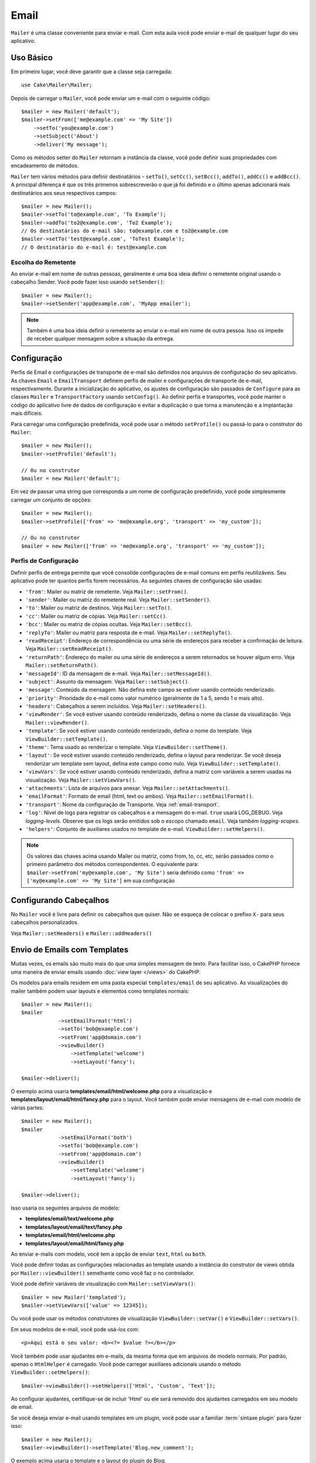 Email
#####

.. php:namespace:: Cake\Mailer

.. php:class:: Mailer(string|array|null $profile = null)

``Mailer`` é uma classe conveniente para enviar e-mail. Com esta aula você 
pode enviar e-mail de qualquer lugar do seu aplicativo.

Uso Básico
==========

Em primeiro lugar, você deve garantir que a classe seja carregada::

    use Cake\Mailer\Mailer;

Depois de carregar o ``Mailer``, você pode enviar um e-mail com o seguinte código::

    $mailer = new Mailer('default');
    $mailer->setFrom(['me@example.com' => 'My Site'])
        ->setTo('you@example.com')
        ->setSubject('About')
        ->deliver('My message');

Como os métodos setter do ``Mailer`` retornam a instância da classe, você pode 
definir suas propriedades com encadeamento de métodos.

``Mailer`` tem vários métodos para definir destinatários - ``setTo()``, 
``setCc()``, ``setBcc()``, ``addTo()``, ``addCc()`` e ``addBcc()``. A principal 
diferença é que os três primeiros sobrescreverão o que já foi definido e o último 
apenas adicionará mais destinatários aos seus respectivos campos::

    $mailer = new Mailer();
    $mailer->setTo('to@example.com', 'To Example');
    $mailer->addTo('to2@example.com', 'To2 Example');
    // Os destinatários do e-mail são: to@example.com e to2@example.com
    $mailer->setTo('test@example.com', 'ToTest Example');
    // O destinatário do e-mail é: test@example.com

Escolha do Remetente
--------------------

Ao enviar e-mail em nome de outras pessoas, geralmente é uma boa ideia definir o 
remetente original usando o cabeçalho Sender. Você pode fazer isso usando ``setSender()``::

    $mailer = new Mailer();
    $mailer->setSender('app@example.com', 'MyApp emailer');

.. note::

    Também é uma boa ideia definir o remetente ao enviar o e-mail em nome de outra pessoa. 
    Isso os impede de receber qualquer mensagem sobre a situação da entrega.

.. _email-configuration:

Configuração
============

Perfis de Email e configurações de transporte de e-mail são definidos nos arquivos 
de configuração do seu aplicativo. As chaves ``Email`` e ``EmailTransport`` definem 
perfis de mailer e configurações de transporte de e-mail, respectivamente. Durante a 
inicialização do aplicativo, os ajustes de configuração são passados de ``Configure`` 
para as classes ``Mailer`` e ``TransportFactory`` usando ``setConfig()``. Ao definir 
perfis e transportes, você pode manter o código do aplicativo livre de dados de configuração 
e evitar a duplicação o que torna a manutenção e a implantação mais difíceis.

Para carregar uma configuração predefinida, você pode usar o método ``setProfile()`` 
ou passá-lo para o construtor do ``Mailer``::

    $mailer = new Mailer();
    $mailer->setProfile('default');

    // Ou no construtor
    $mailer = new Mailer('default');

Em vez de passar uma string que corresponda a um nome de configuração predefinido, 
você pode simplesmente carregar um conjunto de opções::

    $mailer = new Mailer();
    $mailer->setProfile(['from' => 'me@example.org', 'transport' => 'my_custom']);

    // Ou no construtor
    $mailer = new Mailer(['from' => 'me@example.org', 'transport' => 'my_custom']);

.. _email-configurations:

Perfis de Configuração
----------------------

Definir perfis de entrega permite que você consolide configurações de e-mail 
comuns em perfis reutilizáveis. Seu aplicativo pode ter quantos perfis forem 
necessários. As seguintes chaves de configuração são usadas:

- ``'from'``: Mailer ou matriz de remetente. Veja ``Mailer::setFrom()``.
- ``'sender'``: Mailer ou matriz do remetente real. Veja ``Mailer::setSender()``.
- ``'to'``: Mailer ou matriz de destinos. Veja ``Mailer::setTo()``.
- ``'cc'``: Mailer ou matriz de cópias. Veja ``Mailer::setCc()``.
- ``'bcc'``: Mailer ou matriz de cópias ocultas. Veja ``Mailer::setBcc()``.
- ``'replyTo'``: Mailer ou matriz para resposta de e-mail. Veja ``Mailer::setReplyTo()``.
- ``'readReceipt'``: Endereço de correspondência ou uma série de endereços para receber a 
  confirmação de leitura. Veja ``Mailer::setReadReceipt()``.
- ``'returnPath'``: Endereço do mailer ou uma série de endereços a serem retornados se houver 
  algum erro. Veja ``Mailer::setReturnPath()``.
- ``'messageId'``: ID da mensagem de e-mail. Veja ``Mailer::setMessageId()``.
- ``'subject'``: Assunto da mensagem. Veja ``Mailer::setSubject()``.
- ``'message'``: Conteúdo da mensagem. Não defina este campo se estiver usando conteúdo renderizado.
- ``'priority'``: Prioridade do e-mail como valor numérico (geralmente de 1 a 5, sendo 1 o mais alto).
- ``'headers'``: Cabeçalhos a serem incluídos. Veja ``Mailer::setHeaders()``.
- ``'viewRender'``: Se você estiver usando conteúdo renderizado, defina o nome da classe da visualização.
  Veja ``Mailer::viewRender()``.
- ``'template'``: Se você estiver usando conteúdo renderizado, defina o nome do template. Veja
  ``ViewBuilder::setTemplate()``.
- ``'theme'``: Tema usado ao renderizar o template. Veja ``ViewBuilder::setTheme()``.
- ``'layout'``: Se você estiver usando conteúdo renderizado, defina o layout para renderizar. Se 
  você deseja renderizar um template sem layout, defina este campo como nulo. Veja ``ViewBuilder::setTemplate()``.
- ``'viewVars'``: Se você estiver usando conteúdo renderizado, defina a matriz com 
  variáveis a serem usadas na visualização. Veja ``Mailer::setViewVars()``.
- ``'attachments'``: Lista de arquivos para anexar. Veja ``Mailer::setAttachments()``.
- ``'emailFormat'``: Formato de email (html, text ou ambos). Veja ``Mailer::setEmailFormat()``.
- ``'transport'``: Nome da configuração de Transporte. Veja :ref:`email-transport`.
- ``'log'``: Nível de logs para registrar os cabeçalhos e a mensagem do e-mail. ``true`` usará LOG_DEBUG. 
  Veja `logging-levels`. Observe que os logs serão emitidos sob o escopo chamado ``email``.
  Veja também `logging-scopes`.
- ``'helpers'``: Conjunto de auxiliares usados no template de e-mail. ``ViewBuilder::setHelpers()``.

.. note::

    Os valores das chaves acima usando Mailer ou matriz, como from, to, cc, etc, serão passados 
    como o primeiro parâmetro dos métodos correspondentes. O equivalente para: 
    ``$mailer->setFrom('my@example.com', 'My Site')`` 
    seria definido como ``'from' => ['my@example.com' => 'My Site']`` em sua configuração

Configurando Cabeçalhos
=======================

No ``Mailer`` você é livre para definir os cabeçalhos que quiser. 
Não se esqueça de colocar o prefixo ``X-`` para seus cabeçalhos 
personalizados.

Veja ``Mailer::setHeaders()`` e ``Mailer::addHeaders()``

Envio de Emails com Templates
=============================

Muitas vezes, os emails são muito mais do que uma simples mensagem de texto. Para 
facilitar isso, o CakePHP fornece uma maneira de enviar emails usando :doc:`view layer </views>`
do CakePHP.

Os modelos para emails residem em uma pasta especial ``templates/email`` de seu 
aplicativo. As visualizações do mailer também podem usar layouts e elementos como 
templates normais::

    $mailer = new Mailer();
    $mailer
                ->setEmailFormat('html')
                ->setTo('bob@example.com')
                ->setFrom('app@domain.com')
                ->viewBuilder()
                    ->setTemplate('welcome')
                    ->setLayout('fancy');

    $mailer->deliver();

O exemplo acima usaria **templates/email/html/welcome.php** para a 
visualização e **templates/layout/email/html/fancy.php** para o layout. 
Você também pode enviar mensagens de e-mail com modelo de várias partes::

    $mailer = new Mailer();
    $mailer
                ->setEmailFormat('both')
                ->setTo('bob@example.com')
                ->setFrom('app@domain.com')
                ->viewBuilder()
                    ->setTemplate('welcome')
                    ->setLayout('fancy');

    $mailer->deliver();

Isso usaria os seguintes arquivos de modelo:

* **templates/email/text/welcome.php**
* **templates/layout/email/text/fancy.php**
* **templates/email/html/welcome.php**
* **templates/layout/email/html/fancy.php**

Ao enviar e-mails com modelo, você tem a opção de enviar
``text``, ``html`` ou ``both``.

Você pode definir todas as configurações relacionadas ao template usando a 
instância do construtor de views obtida por ``Mailer::viewBuilder()`` 
semelhante como você faz o no controlador.

Você pode definir variáveis de visualização com ``Mailer::setViewVars()``::

    $mailer = new Mailer('templated');
    $mailer->setViewVars(['value' => 12345]);

Ou você pode usar os métodos construtores de visualização ``ViewBuilder::setVar()`` e
``ViewBuilder::setVars()``.

Em seus modelos de e-mail, você pode usá-los com::

    <p>Aqui está o seu valor: <b><?= $value ?></b></p>

Você também pode usar ajudantes em e-mails, da mesma forma que em arquivos de modelo normais. 
Por padrão, apenas o ``HtmlHelper`` é carregado. Você pode carregar auxiliares adicionais 
usando o método ``ViewBuilder::setHelpers()``::

    $mailer->viewBuilder()->setHelpers(['Html', 'Custom', 'Text']);

Ao configurar ajudantes, certifique-se de incluir 'Html' ou ele será removido dos 
ajudantes carregados em seu modelo de email.

Se você deseja enviar e-mail usando templates em um plugin, você pode usar a familiar 
:term:`sintaxe plugin` para fazer isso::

    $mailer = new Mailer();
    $mailer->viewBuilder()->setTemplate('Blog.new_comment');

O exemplo acima usaria o template e o layout do plugin do Blog.

Em alguns casos, pode ser necessário substituir o modelo padrão fornecido pelos 
plug-ins. Você pode fazer isso usando temas::

    $mailer->viewBuilder()
        ->setTemplate('Blog.new_comment')
        ->setLayout('Blog.auto_message')
        ->setTheme('TestTheme');

Isso permite que você sobrescreva o template ``new_comment`` em seu tema sem 
modificar o plugin do Blog. O arquivo de modelo deve ser criado no seguinte caminho:
**templates/plugin/TestTheme/plugin/Blog/email/text/new_comment.php**.

Enviando Anexos
===============

.. php:method:: setAttachments($attachments)

Você também pode anexar arquivos a mensagens de e-mail. Existem alguns 
formatos diferentes, dependendo do tipo de arquivo que você possui e de 
como deseja que os nomes dos arquivos apareçam no cliente de e-mail do 
destinatário:

1. Matriz: ``$mailer->setAttachments(['/full/file/path/file.png'])`` terá o 
   mesmo comportamento de usar uma string.
2. Matriz com chave:
   ``$mailer->setAttachments(['photo.png' => '/full/some_hash.png'])`` irá anexar 
   some_hash.png com o nome photo.png. O destinatário verá photo.png, não some_hash.png.
3. Matrizes aninhadas::

    $mailer->setAttachments([
        'photo.png' => [
            'file' => '/full/some_hash.png',
            'mimetype' => 'image/png',
            'contentId' => 'my-unique-id'
        ]
    ]);

   O código acima anexará o arquivo com um tipo MIME diferente e com Content ID
   personalizado (ao definir o ID de conteúdo, o anexo é transformado em inline). 
   O mimetype e contentId são opcionais neste formulário.

   3.1. Quando você está usando o ``contentId``, você pode usar o arquivo no corpo 
   do HTML como ``<img src="cid:my-content-id">``.

   3.2. Você pode usar a opção ``contentDisposition`` para desabilitar o cabeçalho
   ``Content-Disposition`` para um anexo. Isso é útil ao enviar convites ical a 
   clientes usando o Outlook.

   3.3  Em vez da opção ``file``, você pode fornecer o conteúdo do arquivo como 
   uma string usando a opção ``data``. Isso permite que você anexe arquivos 
   sem a necessidade de caminhos de arquivo para eles.

Regras para Validação de Endereço mais Flexíveis
------------------------------------------------

.. php:method:: setEmailPattern($pattern)

Se estiver tendo problemas de validação ao enviar para endereços não compatíveis, 
você pode relaxar o padrão usado para validar endereços de e-mail. Isso às vezes é 
necessário ao lidar com alguns ISP's::

    $mailer = new Mailer('default');

    // Relaxe o padrão de e-mail, 
    // para que você possa enviar para endereços não conformes.
    $mailer->setEmailPattern($newPattern);

Enviando Mensagens Rapidamente
==============================

Às vezes, você precisa de uma maneira rápida para enviar um e-mail e não 
quer necessariamente definir várias configurações com antecedência.
:php:meth:`Cake\\Mailer\\Email::deliver()` é destinado a esse propósito.

Você pode criar sua configuração usando :php:meth:`Cake\\Mailer\\Email::config()`, 
ou usar uma matriz com todas as opções que você precisa e usar o método estático ``Email::deliver()``. 
Exemplo::

    Email::deliver('you@example.com', 'Subject', 'Message', ['from' => 'me@example.com']);

Este método enviará um e-mail para "you@example.com", de "me@example.com" com 
assunto "Subject" e conteúdo "Message".

O retorno de ``deliver()`` é uma instância :php:class:`Cake\\Mailer\\Email` 
com todas as configurações definidas. Se você não deseja enviar o e-mail imediatamente 
e deseja configurar algumas coisas antes de enviar, pode passar o quinto parâmetro como ``false``.

O terceiro parâmetro é o conteúdo da mensagem ou uma matriz com variáveis (ao usar conteúdo renderizado).

O 4º parâmetro pode ser um array com as configurações ou uma string com o nome da configuração em ``Configure``.

Se você quiser, pode passar o destinatário, o assunto e a mensagem como nulos e fazer todas as 
configurações no 4º parâmetro (como array ou usando ``Configure``). Verifique a lista 
de :ref:`configurations <email-configurations>` para ver todas as configurações aceitas.

Enviando E-mails de CLI
=======================

Ao enviar emails em um script CLI (Shells, Tasks, ...), você deve definir manualmente 
o nome de domínio a ser usado pelo Mailer. Ele servirá como o nome do host para o id 
da mensagem (uma vez que não há nome de host em um ambiente CLI)::

    $mailer->setDomain('www.example.org');
    // Resultados em ids de mensagens como ``<UUID@www.example.org>`` (válido)
    // Ao invés de `<UUID@>`` (inválido)

Um id de mensagem válido pode ajudar a evitar que emails acabem em pastas de spam.

Criação de Emails Reutilizáveis
===============================

Até agora vimos como usar diretamente a classe ``Mailer`` para criar e enviar 
emails. Mas a principal característica do mailer é permitir a criação de emails 
reutilizáveis em todo o seu aplicativo. Eles também podem ser usados para conter 
várias configurações de e-mail em um local. Isso ajuda a manter seu código DRYer 
e mantém os ruídos de configuração de e-mail longe de outras áreas do seu aplicativo.

Neste exemplo, estaremos criando um ``Mailer`` que contém emails relacionados ao 
usuário. Para criar nosso ``UserMailer``, crie o arquivo **src/Mailer/UserMailer.php**. 
O conteúdo do arquivo deve ser semelhante ao seguinte::

    namespace App\Mailer;

    use Cake\Mailer\Mailer;

    class UserMailer extends Mailer
    {
        public function welcome($user)
        {
            $this
                ->setTo($user->email)
                ->setSubject(sprintf('Welcome %s', $user->name))
                ->viewBuilder()
                    ->setTemplate('welcome_mail'); // Por padrão, é usado um modelo com o mesmo nome do método.
        }

        public function resetPassword($user)
        {
            $this
                ->setTo($user->email)
                ->setSubject('Reset password')
                ->setViewVars(['token' => $user->token]);
        }
    }

Em nosso exemplo, criamos dois métodos, um para enviar um e-mail de boas-vindas e 
outro para enviar um e-mail de redefinição de senha. Cada um desses métodos espera 
um usuário ``Entity`` e utiliza suas propriedades para configurar cada e-mail.

Agora podemos usar nosso ``UserMailer`` para enviar nossos e-mails relacionados ao 
usuário de qualquer lugar em nosso aplicativo. Por exemplo, se quisermos enviar nosso 
e-mail de boas-vindas, poderíamos fazer o seguinte::

    namespace App\Controller;

    use Cake\Mailer\MailerAwareTrait;

    class UsersController extends AppController
    {
        use MailerAwareTrait;

        public function register()
        {
            $user = $this->Users->newEmptyEntity();
            if ($this->request->is('post')) {
                $user = $this->Users->patchEntity($user, $this->request->getData())
                if ($this->Users->save($user)) {
                    $this->getMailer('User')->send('welcome', [$user]);
                }
            }
            $this->set('user', $user);
        }
    }

Se quisermos separar completamente o envio de um e-mail de boas-vindas ao usuário 
do código de nosso aplicativo, podemos fazer com que nosso ``UserMailer`` se inscreva 
no evento ``Model.afterSave``. Ao inscrever-se em um evento, podemos manter as classes 
relacionadas ao usuário de nosso aplicativo completamente livres de lógica e instruções 
relacionadas a email. Por exemplo, poderíamos adicionar o seguinte ao nosso ``UserMailer``::

    public function implementedEvents()
    {
        return [
            'Model.afterSave' => 'onRegistration'
        ];
    }

    public function onRegistration(EventInterface $event, EntityInterface $entity, ArrayObject $options)
    {
        if ($entity->isNew()) {
            $this->send('welcome', [$entity]);
        }
    }

Agora você pode registrar o mailer como um ouvinte de evento e o método 
``onRegistration()`` será invocado toda vez que o evento ``Model.afterSave`` 
for disparado::

    // anexar ao gerenciador de eventos de usuários
    $this->Users->getEventManager()->on($this->getMailer('User'));

.. note::

    Para informações sobre como registrar objetos ouvintes de eventos, 
    por favor consulte a documentação :ref:`registering-event-listeners`.

.. _email-transport:

Configurando os Transportes
===========================

As mensagens de e-mail são entregues por transportes. Transportes diferentes permitem 
que você envie mensagens via função ``mail()`` do PHP, servidores SMTP ou o 
que for mais útil para depuração. A configuração de transportes permite que você mantenha 
os dados de configuração fora do código do aplicativo e torna a implantação mais simples, 
pois você pode simplesmente alterar os dados de configuração. Um exemplo de configuração 
de transporte se parece com isso::

    // In config/app.php
    'EmailTransport' => [
        // Configuração de amostra de Email
        'default' => [
            'className' => 'Mail',
        ],
        // Amostra de configuração SMTP
        'gmail' => [
            'host' => 'smtp.gmail.com',
            'port' => 587,
            'username' => 'my@gmail.com',
            'password' => 'secret',
            'className' => 'Smtp',
            'tls' => true
        ]
    ],

Os transportes também podem ser configurados em tempo de execução usando
``TransportFactory::setConfig()``::

    use Cake\Mailer\TransportFactory;

    // Define um transporte STMP
    TransportFactory::setConfig('gmail', [
        'host' => 'ssl://smtp.gmail.com',
        'port' => 465,
        'username' => 'my@gmail.com',
        'password' => 'secret',
        'className' => 'Smtp'
    ]);

Você pode configurar servidores SSL SMTP, como Gmail. Para fazer isso, coloque o prefixo ``ssl://`` 
no host e configure o valor da porta de acordo. Você também pode 
habilitar TLS SMTP usando a opção ``tls``::

    use Cake\Mailer\TransportFactory;

    TransportFactory::setConfig('gmail', [
        'host' => 'smtp.gmail.com',
        'port' => 587,
        'username' => 'my@gmail.com',
        'password' => 'secret',
        'className' => 'Smtp',
        'tls' => true
    ]);

A configuração acima permitiria a comunicação TLS para mensagens de e-mail.

Para configurar seu mailer para usar um transporte específico, você pode usar 
o método :php:meth:`Cake\\Mailer\\Mailer::setTransport()` ou ter o 
transporte em sua configuração::

    // Use um transporte nomeado já configurado usando TransportFactory::setConfig()
    $mailer->setTransport('gmail');

    // Use um objeto construído.
    $mailer->setTransport(new \Cake\Mailer\Transport\DebugTransport());

.. warning::
    You will need to have access for less secure apps enabled in your Google
    account for this to work:
    
    Você precisará ter acesso a aplicativos menos seguros ativados em sua conta do Google 
    para que isso funcione: `Permitir que aplicativos menos seguros acessem sua conta <https://support.google.com/accounts/answer/6010255>`__.
    

.. note::
    `Configurções STMP do Gmail <https://support.google.com/a/answer/176600?hl=en>`__.

.. note::
    Para usar SSL + SMTP, você precisará ter o SSL configurado na 
    instalação do PHP.

As opções de configuração também podem ser fornecidas como uma string :term:`DSN`. 
Isso é útil ao trabalhar com variáveis de ambiente ou provedores :term:`PaaS`::

    TransportFactory::setConfig('default', [
        'url' => 'smtp://my@gmail.com:secret@smtp.gmail.com:587?tls=true',
    ]);

Ao usar uma string DSN, você pode definir quaisquer parâmetros/opções adicionais 
como argumentos de string de consulta.

.. php:staticmethod:: drop($key)

Depois de configurados, os transportes não podem ser modificados. Para modificar 
um transporte, você deve primeiro descartá-lo e reconfigurá-lo.

Criação de Transportes Personalizados
-------------------------------------

Você pode criar seus transportes personalizados para, por exemplo, enviar e-mail 
usando serviços como SendGrid, MailGun, Postmark etc. Para criar seu transporte, 
primeiro crie o arquivo **src/Mailer/Transport/ExampleTransport.php** (onde Exemple 
é o nome do seu transporte). Para começar, seu arquivo deve ser semelhante a::

    namespace App\Mailer\Transport;

    use Cake\Mailer\AbstractTransport;
    use Cake\Mailer\Message;

    class ExampleTransport extends AbstractTransport
    {
        public function send(Message $message): array
        {
            // Faça alguma coisa.
        }
    }

Você deve implementar o método ``send(Mailer $mailer)`` com sua lógica personalizada.

Enviar Emails sem Usar o Mailer
===============================

O ``Mailer`` é uma classe de abstração de nível superior que atua como uma ponte entre as 
classes ``Cake\Mailer\Message``, ``Cake\Mailer\Renderer`` e ``Cake\Mailer\\AbstractTransport`` 
para facilitar a configuração e entrega do e-mail.

Se você quiser, pode usar essas classes diretamente com o ``Mailer`` também.

Por exemplo::

    $render = new \Cake\Mailer\Renderer();
    $render->viewBuilder()
        ->setTemplate('custom')
        ->setLayout('sparkly');

    $message = new \Cake\Mailer\Message();
    $message
        ->setFrom('admin@cakephp.org')
        ->setTo('user@foo.com')
        ->setBody($render->render());

    $transport = new \Cake\Mailer\Transport\MailTransport();
    $result = $transport->send($message);

Você pode até pular usando o ``Renderer`` e definir o corpo da mensagem diretamente 
usando os métodos ``Message::setBodyText()`` e ``Message::setBodyHtml()``.

.. _email-testing:

Testando Emails
===============

Para testar os mailers, adicione ``Cake\TestSuite\EmailTrait`` ao seu caso de 
teste. O ``MailerTrait`` usa ganchos PHPUnit para substituir os transportes de e-mail 
de sua aplicação por um proxy que intercepta mensagens de e-mail e permite que você 
faça afirmações sobre o e-mail que será entregue.

Adicione a trait ao seu caso de teste para começar a testar e-mails e carregar rotas 
se seus e-mails precisarem gerar URLs::

    namespace App\Test\TestCase\Mailer;

    use App\Mailer\WelcomeMailer;
    use App\Model\Entity\User;

    use Cake\TestSuite\EmailTrait;
    use Cake\TestSuite\TestCase;

    class WelcomeMailerTestCase extends TestCase
    {
        use EmailTrait;

        public function setUp(): void
        {
            parent::setUp();
            $this->loadRoutes();
        }
    }

Vamos supor que temos um mailer que entrega e-mails de boas-vindas quando um novo 
usuário se registra. Queremos verificar se o assunto e o corpo contêm o nome do usuário::

    // em sua classe WelcomeMailerTestCase.
    public function testName()
    {
        $user = new User([
            'name' => 'Alice Alittea',
            'email' => 'alice@example.org',
        ]);
        $mailer = new WelcomeMailer();
        $mailer->send('welcome', [$user]);

        $this->assertMailSentTo($user->email);
        $this->assertMailContainsText('Hi ' . $user->name);
        $this->assertMailContainsText('Welcome to CakePHP!');
    }

Métodos de Asserções
--------------------

A trait ``Cake\TestSuite\EmailTrait`` fornece as seguintes asserções::

    // Afirma que um número esperado de e-mails foi enviado
    $this->assertMailCount($count);

    // Afirma que nenhum e-mail foi enviado
    $this->assertNoMailSent();

    // Afirma que um e-mail foi enviado para um endereço
    $this->assertMailSentTo($address);

    // Afirma que um e-mail foi enviado de um endereço
    $this->assertMailSentFrom($address);

    // Afirma que um e-mail contém o conteúdo esperado
    $this->assertMailContains($contents);

    // Afirma que um e-mail contém conteúdo html esperado
    $this->assertMailContainsHtml($contents);

    // Afirma que um e-mail contém o conteúdo de texto esperado
    $this->assertMailContainsText($contents);

    // Afirma que um e-mail contém o valor esperado em um getter de mensagem (por exemplo, "assunto")
    $this->assertMailSentWith($expected, $parameter);

    // Afirma que um e-mail em um índice específico foi enviado para um endereço
    $this->assertMailSentToAt($at, $address);

    // Afirma que um e-mail em um índice específico foi enviado de um endereço
    $this->assertMailSentFromAt($at, $address);

    // Afirma que um e-mail em um índice específico contém o conteúdo esperado
    $this->assertMailContainsAt($at, $contents);

    // Afirma que um e-mail em um índice específico contém o conteúdo html esperado
    $this->assertMailContainsHtmlAt($at, $contents);

    // Afirma um e-mail em um índice específico contém o conteúdo de texto esperado
    $this->assertMailContainsTextAt($at, $contents);

    // Afirma que um e-mail contém um anexo
    $this->assertMailContainsAttachment('test.png');

    // Afirma que um e-mail em um índice específico contém o valor esperado em um getter de mensagem (por exemplo, "assunto")
    $this->assertMailSentWithAt($at, $expected, $parameter);

.. meta::
    :title lang=pt: Email
    :keywords lang=pt: enviando e-mail,disparador de email,disparador de mensagens,classe php,configuracao de banco de dados,enviando emails,shells,smtp,transportes,atributos,matriz,config,flexibilidade,email php,novo email,enviando modelo de emails
